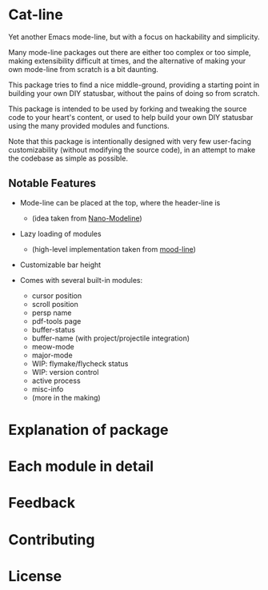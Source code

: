 * Cat-line

Yet another Emacs mode-line, but with a focus on hackability and simplicity.

Many mode-line packages out there are either too complex or too simple, making extensibility difficult at times, and the alternative of making your own mode-line from scratch is a bit daunting.

This package tries to find a nice middle-ground, providing a starting point in building your own DIY statusbar, without the pains of doing so from scratch.

This package is intended to be used by forking and tweaking the source code to your heart's content, or used to help build your own DIY statusbar using the many provided modules and functions.

Note that this package is intentionally designed with very few user-facing customizability (without modifying the source code), in an attempt to make the codebase as simple as possible.

** Notable Features

- Mode-line can be placed at the top, where the header-line is
  - (idea taken from [[https://github.com/rougier/nano-modeline][Nano-Modeline]])

- Lazy loading of modules
  - (high-level implementation taken from [[https://gitlab.com/jessieh/mood-line][mood-line]])

- Customizable bar height

- Comes with several built-in modules:
  - cursor position
  - scroll position
  - persp name
  - pdf-tools page
  - buffer-status
  - buffer-name (with project/projectile integration)
  - meow-mode
  - major-mode
  - WIP: flymake/flycheck status
  - WIP: version control
  - active process
  - misc-info
  - (more in the making)

* Explanation of package

* Each module in detail

* Feedback

* Contributing

* License

